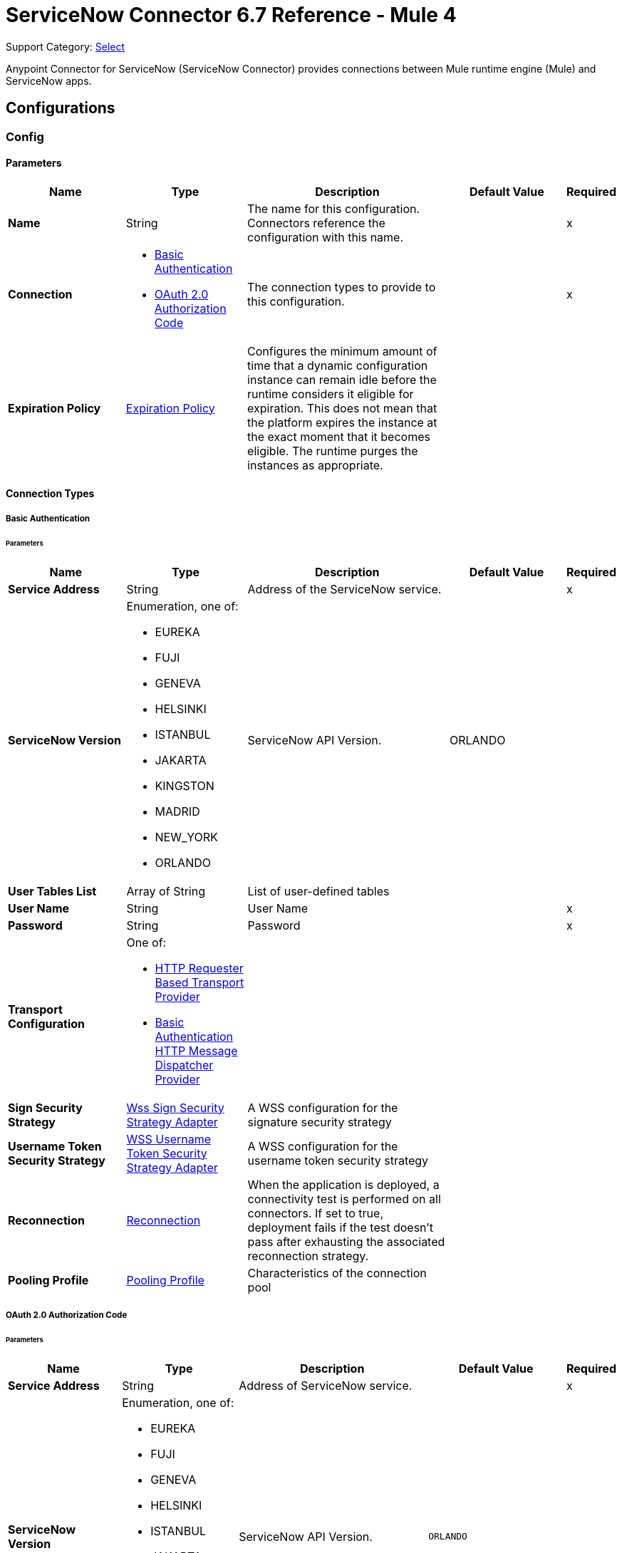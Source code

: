 = ServiceNow Connector 6.7 Reference - Mule 4
:page-aliases: connectors::servicenow/servicenow-reference.adoc

Support Category: https://www.mulesoft.com/legal/versioning-back-support-policy#anypoint-connectors[Select]

Anypoint Connector for ServiceNow (ServiceNow Connector) provides connections between Mule runtime engine (Mule) and ServiceNow apps.

== Configurations

[[config]]
=== Config


==== Parameters
[%header,cols="20s,20a,35a,20a,5a"]
|===
| Name | Type | Description | Default Value | Required
|Name | String | The name for this configuration. Connectors reference the configuration with this name. | | x
| Connection a| * <<config_basic-connection, Basic Authentication>>
* <<config_oauth2-auth-code-connection, OAuth 2.0 Authorization Code>>
 | The connection types to provide to this configuration. | | x
| Expiration Policy a| <<ExpirationPolicy>> |  Configures the minimum amount of time that a dynamic configuration instance can remain idle before the runtime considers it eligible for expiration. This does not mean that the platform expires the instance at the exact moment that it becomes eligible. The runtime purges the instances as appropriate. |  |
|===

==== Connection Types
[[config_basic-connection]]
===== Basic Authentication


====== Parameters
[%header,cols="20s,20a,35a,20a,5a"]
|===
| Name | Type | Description | Default Value | Required
| Service Address a| String |  Address of the ServiceNow service. |  | x
| ServiceNow Version a| Enumeration, one of:

** EUREKA
** FUJI
** GENEVA
** HELSINKI
** ISTANBUL
** JAKARTA
** KINGSTON
** MADRID
** NEW_YORK
** ORLANDO |  ServiceNow API Version. |  ORLANDO |
| User Tables List a| Array of String |  List of user-defined tables |  |
| User Name a| String |  User Name |  | x
| Password a| String |  Password |  | x
| Transport Configuration a| One of:

* <<http-requester-based-transport-provider>>
* <<basic-auth-http-message-dispatcher-provider>> |  |  |
| Sign Security Strategy a| <<WssSignSecurityStrategyAdapter>> |  A WSS configuration for the signature security strategy |  |
| Username Token Security Strategy a| <<WssUsernameTokenSecurityStrategyAdapter>> |  A WSS configuration for the username token security strategy |  |
| Reconnection a| <<Reconnection>> |  When the application is deployed, a connectivity test is performed on all connectors. If set to true, deployment fails if the test doesn't pass after exhausting the associated reconnection strategy. |  |
| Pooling Profile a| <<PoolingProfile>> |  Characteristics of the connection pool |  |
|===
[[config_oauth2-auth-code-connection]]
===== OAuth 2.0 Authorization Code


====== Parameters
[%header,cols="20s,20a,35a,20a,5a"]
|===
| Name | Type | Description | Default Value | Required
| Service Address a| String |  Address of ServiceNow service. |  | x
| ServiceNow Version a| Enumeration, one of:

** EUREKA
** FUJI
** GENEVA
** HELSINKI
** ISTANBUL
** JAKARTA
** KINGSTON
** MADRID
** NEW_YORK
** ORLANDO |  ServiceNow API Version. |  `ORLANDO` |
| User Tables List a| Array of String |  List of user-defined tables |  |
| Custom Transport Configuration a| <<oauth2-http-message-dispatcher-provider>> |  |  |
| Sign Security Strategy a| <<WssSignSecurityStrategyAdapter>> |  A WSS configuration for the signature security strategy |  |
| Username Token Security Strategy a| <<WssUsernameTokenSecurityStrategyAdapter>> |  A usernameToken WSS configuration |  |
| Reconnection a| <<Reconnection>> |  When the application is deployed, a connectivity test is performed on all connectors. If set to true, deployment fails if the test doesn't pass after exhausting the associated reconnection strategy |  |
| Consumer Key a| String |  The OAuth consumerKey as registered with the service provider |  | x
| Consumer Secret a| String |  The OAuth consumerSecret as registered with the service provider |  | x
| Authorization Url a| String |  The service provider's authorization endpoint URL |  https://{instance-id}.service-now.com/oauth_auth.do |
| Access Token Url a| String |  The service provider's accessToken endpoint URL |  https://{instance-id}.service-now.com/oauth_token.do |
| Scopes a| String |  The OAuth scopes to be requested during the dance. If not provided, it defaults to those in the annotation |  |
| Resource Owner Id a| String |  The Resource Owner ID to use with each component that doesn't otherwise reference a Resource Owner ID.  |  |
| Before a| String |  The name of a flow to execute right before starting the OAuth dance |  |
| After a| String |  The name of a flow to execute right after an accessToken has been received |  |
| Listener Config a| String |  A reference to a <http:listener-config /> to use to create the listener that will catch the access token callback endpoint. |  | x
| Callback Path a| String |  The path of the access token callback endpoint |  | x
| Authorize Path a| String |  The path of the local http endpoint which triggers the OAuth dance |  | x
| External Callback Url a| String |  If the callback endpoint is behind a proxy or should be accessed through a non direct URL, use this parameter to tell the OAuth provider the URL it should use to access the callback |  |
| Object Store a| String |  A reference to the object store to use to store each resource owner ID's data. If not specified, Mule automatically provisions the default object store. |  |
|===

== Supported Operations
* <<invoke>>
* <<unauthorize>>



== Operations

[[invoke]]
=== Invoke
`<servicenow:invoke>`


This operation invokes  ServiceNOW SOAP operations.

==== Parameters
[%header,cols="20s,20a,35a,20a,5a"]
|===
| Name | Type | Description | Default Value | Required
| Configuration | String | The name of the configuration to use. | | x
| Service a| String |  |  | x
| Operation a| String |  The operation name of the service |  | x
| Show Reference Values a| String | Choose which values are returned for reference fields. Possible options are to return `sys_ids` or `display value` or both. Use this option only for `get` and `getRecords` operations. |  |
| Body a| Binary |  The XML body to include in the SOAP message, with all the required parameters, or null if no parameters are required. |  `#[payload]` |
| Headers a| Binary |  The XML headers to include in the SOAP message. |  |
| Attachments a| Object |  The attachments to include in the SOAP request. |  |
| Target Variable a| String |  The name of a variable to store the operation's output. |  |
| Target Value a| String |  An expression to evaluate against the operation's output and store the expression outcome in the target variable |  `#[payload]` |
| Reconnection Strategy a| * <<reconnect>>
* <<reconnect-forever>> |  A retry strategy in case of connectivity errors. |  |
|===

==== Output
[%autowidth.spread]
|===
|Type |<<SoapOutputEnvelope>>
| Attributes Type a| <<SoapAttributes>>
|===

=== For Configurations
* <<config>>

==== Throws
* SERVICENOW:RETRY_EXHAUSTED
* SERVICENOW:SOAP_FAULT
* SERVICENOW:PROCESSING_ERROR
* SERVICENOW:BAD_RESPONSE
* SERVICENOW:TIMEOUT
* SERVICENOW:CONNECTIVITY
* SERVICENOW:BAD_REQUEST
* SERVICENOW:CANNOT_DISPATCH
* SERVICENOW:INVALID_WSDL
* SERVICENOW:ENCODING


[[unauthorize]]
=== Unauthorize
`<servicenow:unauthorize>`

This operation deletes all the access token information of a given resource owner ID so that it's impossible to execute any operation for that user without repeating the OAuth dance.


==== Parameters
[%header,cols="20s,20a,35a,20a,5a"]
|===
| Name | Type | Description | Default Value | Required
| Configuration | String | The name of the configuration to use | | x
| Resource Owner Id a| String |  The ID of the resource owner for whom to invalidate access |  |
|===


=== For Configurations
* <<config>>




== Types
[[WssSignSecurityStrategyAdapter]]
=== Wss Sign Security Strategy Adapter

[%header,cols="20s,25a,30a,15a,10a"]
|===
| Field | Type | Description | Default Value | Required
| Key Store Configuration a| <<wss-key-store-configuration>> | The keystore to use when signing the message. |  | x
| Sign Algorithm Configuration a| <<WssSignConfigurationAdapter>> | The algorithms to use on the signing. |  |
|===

[[wss-key-store-configuration]]
=== Wss Key Store Configuration

[%header,cols="20s,25a,30a,15a,10a"]
|===
| Field | Type | Description | Default Value | Required
| Key Store Path a| String |  |  | x
| Alias a| String |  |  |
| Password a| String |  |  | x
| Key Password a| String |  |  |
| Type a| String |  | jks |
|===

[[WssSignConfigurationAdapter]]
=== WSS Signing Configuration Adapter

[%header,cols="20s,25a,30a,15a,10a"]
|===
| Field | Type | Description | Default Value | Required
| Signature Key Identifier a| Enumeration, one of:

** DIRECT_REFERENCE
** X509_KEY_IDENTIFIER |  | `X509_KEY_IDENTIFIER` |
| Signature Algorithm a| Enumeration, one of:

** RSAwithSHA1
** RSAwithSHA224
** RSAwithSHA256
** RSAwithSHA384
** RSAwithSHA512 |  |  |
| Signature Digest Algorithm a| Enumeration, one of:

** SHA1
** SHA256
** SHA224
** SHA384
** SHA512 |  | `SHA1` |
| Signature C14n Algorithm a| Enumeration, one of:

** CanonicalXML_1_0
** CanonicalXML_1_1
** ExclusiveXMLCanonicalization_1_0 |  | `ExclusiveXMLCanonicalization_1_0` |
|===

[[WssUsernameTokenSecurityStrategyAdapter]]
=== WSS Username Token Security Strategy Adapter

[%header,cols="20s,25a,30a,15a,10a"]
|===
| Field | Type | Description | Default Value | Required
| Username a| String | The username required to authenticate with the service. |  | x
| Password a| String | The password for the provided username required to authenticate with the service. |  | x
| Password Type a| Enumeration, one of:

** DIGEST
** TEXT | A #password parameter. | `DIGEST` |
|===

[[Reconnection]]
=== Reconnection

[%header,cols="20s,25a,30a,15a,10a"]
|===
| Field | Type | Description | Default Value | Required
| Fails Deployment a| Boolean | When the application is deployed, a connectivity test is performed on all connectors. If set to `true`, deployment fails if the test doesn't pass after exhausting the associated reconnection strategy. |  |
| Reconnection Strategy a| * <<reconnect>>
* <<reconnect-forever>> | The reconnection strategy to use. |  |
|===

[[reconnect]]
=== Reconnect

[%header,cols="20s,25a,30a,15a,10a"]
|===
| Field | Type | Description | Default Value | Required
| Frequency a| Number | How often in milliseconds to reconnect. | |
| Count a| Number | How many reconnection attempts to make. | |
| blocking |Boolean |If `false`, the reconnection strategy runs in a separate, non-blocking thread. | `true` |
|===

[[reconnect-forever]]
=== Reconnect Forever

[%header,cols="20s,25a,30a,15a,10a"]
|===
| Field | Type | Description | Default Value | Required
| Frequency a| Number | How often in milliseconds to reconnect. | |
| blocking |Boolean |If `false`, the reconnection strategy runs in a separate, non-blocking thread. | `true` |
|===

[[PoolingProfile]]
=== Pooling Profile

[%header,cols="20s,25a,30a,15a,10a"]
|===
| Field | Type | Description | Default Value | Required
| Max Active a| Number | Controls the maximum number of Mule components that can be borrowed from a session at one time. When set to a negative value, there is no limit to the number of components that can be active at one time. When the specified value for maxActive is exceeded, the pool is considered exhausted. |  |
| Max Idle a| Number | Controls the maximum number of Mule components that can sit idle in the pool at any time. When set to a negative value, there is no limit to the number of Mule components that may be idle at one time. |  |
| Max Wait a| Number | Specifies the number of milliseconds to wait for a pooled component to become available when the pool is exhausted and the exhaustedAction is set to WHEN_EXHAUSTED_WAIT. |  |
| Min Eviction Millis a| Number | Determines the minimum amount of time an object may sit idle in the pool before it is eligible for eviction. When non-positive, no objects will be evicted from the pool due to idle time alone. |  |
| Eviction Check Interval Millis a| Number | Specifies the number of milliseconds between runs of the object evictor. When non-positive, no object evictor is executed. |  |
| Exhausted Action a| Enumeration, one of:

** WHEN_EXHAUSTED_GROW
** WHEN_EXHAUSTED_WAIT
** WHEN_EXHAUSTED_FAIL a| Specifies the behavior of the Mule component pool when the pool is exhausted:

* `WHEN_EXHAUSTED_GROW` +
Creates a new Mule instance and returns it, which makes `maxActive` ineffective.
* `WHEN_EXHAUSTED_WAIT` +
Blocks by invoking `Object.wait(long)` until a new or idle object is available.
* `WHEN_EXHAUSTED_FAIL` +
Throws a `NoSuchElementException`

If a positive `maxWait` value is supplied, it will block for, at most, that many milliseconds, after which a `NoSuchElementException` will be thrown. If `maxThreadWait` is a negative value, it will block indefinitely. |  |
| Initialisation Policy a| Enumeration, one of:

** INITIALISE_NONE
** INITIALISE_ONE
** INITIALISE_ALL a| Determines how to initialize components in a pool:

* `INITIALISE_NONE` +
Will not load any components into the pool on startup
* `INITIALISE_ONE` +
Will load one initial component into the pool on startup
* `INITIALISE_ALL` +
Will load all components in the pool on startup |
| Disabled a| Boolean | Whether to disable pooling |  |
|===

[[oauth2-http-message-dispatcher-provider]]
=== OAuth2 HTTP Message Dispatcher Provider

[%header,cols="20s,25a,30a,15a,10a"]
|===
| Field | Type | Description | Default Value | Required
| Read Timeout a| Number |  | `5000` |
| Read Timeout Unit a| Enumeration, one of:

** NANOSECONDS
** MICROSECONDS
** MILLISECONDS
** SECONDS
** MINUTES
** HOURS
** DAYS |  | `MILLISECONDS` |
|===

[[ExpirationPolicy]]
=== Expiration Policy

[%header,cols="20s,25a,30a,15a,10a"]
|===
| Field | Type | Description | Default Value | Required
| Max Idle Time a| Number | A scalar time value for the maximum amount of time a dynamic configuration instance is allowed to be idle before it's considered eligible for expiration. |  |
| Time Unit a| Enumeration, one of:

** NANOSECONDS
** MICROSECONDS
** MILLISECONDS
** SECONDS
** MINUTES
** HOURS
** DAYS | A time unit that qualifies the *Max idle time* attribute. |  |
|===

[[SoapOutputEnvelope]]
=== SOAP Output Envelope

[%header,cols="20s,25a,30a,15a,10a"]
|===
| Field | Type | Description | Default Value | Required
| Attachments a| Object |  |  |
| Body a| Binary |  |  |
| Headers a| Object |  |  |
|===

[[SoapAttributes]]
=== SOAP Attributes

[%header,cols="20s,25a,30a,15a,10a"]
|===
| Field | Type | Description | Default Value | Required
| Additional Transport Data a| Object |  |  |
| Protocol Headers a| Object |  |  |
|===

[[http-requester-based-transport-provider]]
=== HTTP Requester Based Transport Provider

[%header,cols="20s,25a,30a,15a,10a"]
|===
| Field | Type | Description | Default Value | Required
| Requester Config a| String |  |  | x
|===

[[basic-auth-http-message-dispatcher-provider]]
=== Basic Authentication HTTP Message Dispatcher Provider

[%header,cols="20s,25a,30a,15a,10a"]
|===
| Field | Type | Description | Default Value | Required
| Username a| String |  |  | x
| Password a| String |  |  | x
| Read Timeout a| Number |  | 5000 |
| Read Timeout Unit a| Enumeration, one of:

** NANOSECONDS
** MICROSECONDS
** MILLISECONDS
** SECONDS
** MINUTES
** HOURS
** DAYS |  | MILLISECONDS |
|===

== See Also

* xref:connectors::introduction/introduction-to-anypoint-connectors.adoc[Introduction to Anypoint Connectors]
* https://help.mulesoft.com[MuleSoft Help Center]

